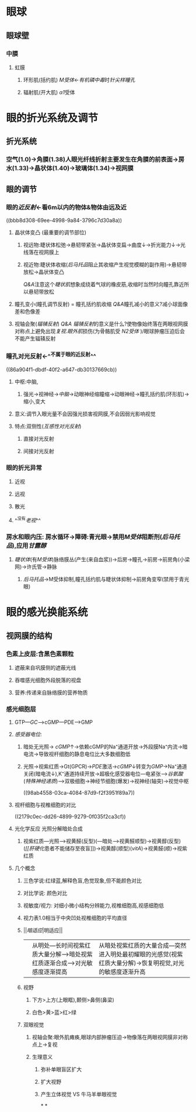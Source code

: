 :PROPERTIES:
:ID: 3C38982A-A254-410D-BC7A-F19538B09440
:END:

#+deck:生理学::感觉器官的功能

* 眼球
** 眼球壁
*** 中膜
**** 虹膜
***** 环形肌(括约肌) [[M受体]]←[[有机磷中毒]]时[[针尖样瞳孔]]
***** 辐射肌(开大肌) [[α1]]受体
* 眼的折光系统及调节
** 折光系统
*** 空气(1.0)→角膜(1.38)人眼光纤线折射主要发生在角膜的前表面→房水(1.33)→晶状体(1.40)→玻璃体(1.34)→视网膜
** 眼的调节
*** 眼的[[近反射]]←看6m以内的物体&物体由远及近 
:PROPERTIES:
:id: 6215e75d-bace-4f4c-ab3c-b625dfdadf58
:END:
((bbb8d308-69ee-4998-9a84-3796c7d30a8a))
**** 晶状体变凸 (最重要的调节部位)
***** 视远物:睫状体松弛→悬韧带紧张→晶状体变扁→曲度↓→折光能力↓→光线落在视网膜上
***** 视近物:睫状体收缩([[后马托品]]阻止其收缩产生视觉模糊的副作用)→悬韧带放松→晶状体变凸
[[../assets/睫状肌_1641457628190_0.gif]]
[[Q&A]]注意这个[[睫状肌]]想象成绕着气球的橡皮筋,收缩时当然时向瞳孔靠近所以悬韧带放松
**** 瞳孔变小(瞳孔调节反射) = 瞳孔括约肌收缩 [[Q&A]]瞳孔减小的意义?减小球面像差和色像差
**** 视轴会聚([[辐辏反射]]) [[Q&A]] [[辐辏反射]]的意义是什么?使物像始终落在两眼视网膜对称点上避免出现[[复视]].[[眼外肌]]损伤(为骨骼肌受 [[N2受体]] )/眼球肿瘤压迫后会不能产生辐辏反射
*** 瞳孔对光反射←^^不属于眼的近反射^^
((86a904f1-dbdf-40f2-a647-db30137669cb))
**** 中枢:中脑,
***** 强光→视神经→[[中脑]]→动眼神经缩瞳缩→动眼神经→瞳孔括约肌(环形肌)→缩小,变大
**** 意义:调节入眼光量不会因强光损害视网膜,不会因弱光影响视觉
**** 特点:双侧性([[互感性对光反射]])
***** 直接对光反射
***** 间接对光反射
*** 眼的折光异常
**** 近视
**** 远视
**** 散光
**** ^^没有[[老视]]^^
*** 房水和眼内压: 房水循环→障碍:青光眼→禁用[[M受体]]阻断剂([[后马托品]]),应用[[甘露醇]]
**** [[睫状体]](有[[M受体]])脉络膜丛(产生(来自血浆))→后房→瞳孔→前房→前房角(小梁网)→许氏管→静脉
***** [[后马托品]]→M受体抑制,瞳孔括约肌与睫状体抑制→前房角变窄(禁用于青光眼)
* 眼的感光换能系统
** [[../assets/image_1644897068050_0.png]]
** 视网膜的结构
*** 色素上皮层:含黑色素颗粒 
:PROPERTIES:
:id: 6215e75d-3873-46e5-a1b5-0e38f1dbb0a0
:END:
**** 遮蔽来自巩膜侧的遮蔽光线
**** 吞噬感光细胞外段脱落的视盘
**** 营养:传递来自脉络膜的营养物质
*** 感光细胞层
**** GTP---[[GC]]--->cGMP---PDE--->GMP
**** [[感受器电位]]:
***** 暗处无光照→ [[cGMP]]↑→依赖cGMP的Na⁺通道开放→外段膜Na⁺内流→暗电流→导致视杆细胞的静息电位比大多数细胞低
***** 光照→视紫红质→Gt(GPCR)→[[PDE]]激活→[[cGMP]]↓转变为[[GMP]]→Na⁺通道关闭(暗电流↓),K⁺通道持续开放→超极化感受器电位---电紧张-->[[谷氨酸]]([[特殊神经递质]])--->双极细胞→神经节细胞(爆发)→视神经(轴突)→视觉中枢
((98ab4558-03ca-4084-87d9-f2f3951f89a7))
**** 视杆细胞与视椎细胞的对比
((2179c0ec-dd26-4899-9279-0f035f2ca3cf))
**** 光化学反应 光照分解暗处合成
***** 视紫红质---光照--->视黄醛(反型)(---暗处--->视黄醛顺型)→视黄醇(反型)([[vitA][[[肝硬化]]患者不能储存至夜盲]])→视黄醇(顺型)([[vitA]])→视黄醛(顺)→视紫红质
**** 几个概念
***** 三色学说:红绿蓝,解释色盲,色觉现象,但不能颜色对比
***** 对比学说: 颜色对比
***** 视敏度/视力: 对细小微小结构分辨能力,视椎细胞高,视感细胞低
***** 视力表1.0相当于中央凹处视椎细胞的平均直径
***** ||[[暗适应]]|明适应||
|---|
||从明处---长时间视紫红质大量分解--->暗处视紫红质逐渐合成--->对光敏感度逐渐提高|从暗处视紫红质的大量合成---突然进入明处最初耀眼的光感觉(视紫红质大量分解)→恢复明视觉,对光的敏感度逐渐升高|
***** 视野
****** 下方>上方(上眼眶),颞侧>鼻侧(鼻梁)
****** 白色>黄>蓝>红>绿
***** 双眼视觉
****** 视轴会聚:眼外肌瘫痪,眼球内部肿瘤压迫→物像落在两眼视网膜非对称点上→复视
****** 生理意义
******* 弥补单眼盲区扩大
******* 扩大视野
******* 产生立体视觉 VS 牛马羊单眼视觉
*
*